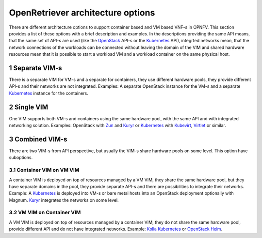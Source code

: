.. This work is licensed under a Creative Commons Attribution 4.0 International
.. License. http://creativecommons.org/licenses/by/4.0
.. (c) Gergely Csatari (Nokia)

==================================
OpenRetriever architecture options
==================================
There are different architecture options to support container based and VM based
VNF-s in OPNFV. This section provides a list of these options with a brief
description and examples.
In the descriptions providing the same API means, that the same set of API-s are
used (like the OpenStack_ API-s or the Kubernetes_ API), integrted networks mean,
that the network connections of the workloads can be connected without leaving
the domain of the VIM and shared hardware resources mean that it is possible to
start a workload VM and a workload container on the same physical host.

1 Separate VIM-s
================
There is a separate VIM for VM-s and a separate for containers, they use
different hardware pools, they provide different API-s and their networks are
not integrated.
Examples: A separate OpenStack instance for the VM-s and a separate Kubernetes_
instance for the containers.

2 Single VIM
============
One VIM supports both VM-s and containers using the same hardware pool, with
the same API and with integrated networking solution.
Examples: OpenStack with Zun_ and Kuryr_ or Kubernetes_ with Kubevirt_, Virtlet_ or
similar.

3 Combined VIM-s
================
There are two VIM-s from API perspective, but usually the VIM-s share hardware
pools on some level. This option have suboptions.

3.1 Container VIM on VM VIM
---------------------------
A container VIM is deployed on top of resources managed by a VM VIM, they share
the same hardware pool, but they have separate domains in the pool, they provide
separate API-s and there are possibilities to integrate their networks.
Example: A Kubernetes_ is deployed into VM-s or bare metal hosts into an
OpenStack deployment optionally with Magnum. Kuryr_ integrates the networks on
some level.

3.2 VM VIM on Container VIM
---------------------------
A VM VIM is deployed on top of resources managed by a container VIM, they do not
share the same hardware pool, provide different API and do not have integrated
networks.
Example: `Kolla Kubernetes <https://github.com/openstack/kolla-kubernetes>`_ or
`OpenStack Helm <https://wiki.openstack.org/wiki/Openstack-helm>`_.

.. _Kubernetes: http://kubernetes.io/
.. _Kubevirt: https://github.com/kubevirt/
.. _Kuryr: https://docs.openstack.org/developer/kuryr/
.. _OpenStack: https://www.openstack.org/
.. _Virtlet: https://github.com/Mirantis/virtlet
.. _Zun: https://wiki.openstack.org/wiki/Zun
